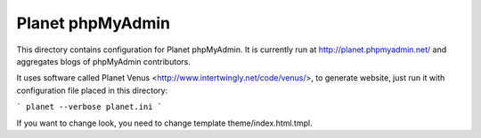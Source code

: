 Planet phpMyAdmin
=================

This directory contains configuration for Planet phpMyAdmin. It is currently
run at http://planet.phpmyadmin.net/ and aggregates blogs of phpMyAdmin
contributors.

It uses software called Planet Venus <http://www.intertwingly.net/code/venus/>,
to generate website, just run it with configuration file placed in this
directory:

```
planet --verbose planet.ini
```

If you want to change look, you need to change template theme/index.html.tmpl.
